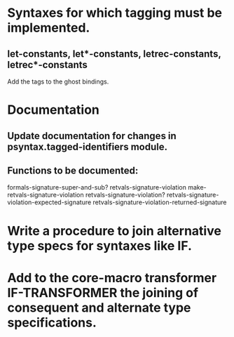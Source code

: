 * Syntaxes for which tagging must be implemented.

** let-constants, let*-constants, letrec-constants, letrec*-constants

   Add the tags to the ghost bindings.

* Documentation

** Update documentation for changes in psyntax.tagged-identifiers module.

** Functions to be documented:

   formals-signature-super-and-sub?
   retvals-signature-violation
   make-retvals-signature-violation
   retvals-signature-violation?
   retvals-signature-violation-expected-signature
   retvals-signature-violation-returned-signature

* Write a procedure to join alternative type specs for syntaxes like IF.

* Add to the core-macro transformer IF-TRANSFORMER the joining of consequent and alternate type specifications.

